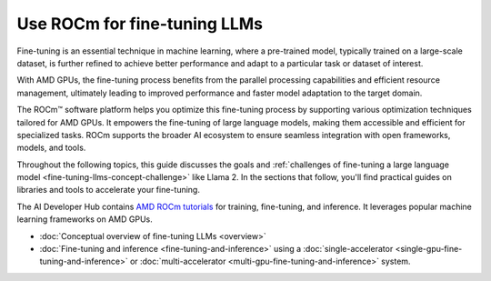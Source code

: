 .. meta::
   :description: How to fine-tune LLMs with ROCm
   :keywords: ROCm, LLM, fine-tuning, usage, tutorial, GPUs, Llama, accelerators

*******************************************
Use ROCm for fine-tuning LLMs
*******************************************

Fine-tuning is an essential technique in machine learning, where a pre-trained model, typically trained on a large-scale dataset, is further refined to achieve better performance and adapt to a particular task or dataset of interest.

With AMD GPUs, the fine-tuning process benefits from the parallel processing capabilities and efficient resource management, ultimately leading to improved performance and faster model adaptation to the target domain.

The ROCm™ software platform helps you optimize this fine-tuning process by supporting various optimization techniques tailored for AMD GPUs. It empowers the fine-tuning of large language models, making them accessible and efficient for specialized tasks. ROCm supports the broader AI ecosystem to ensure seamless integration with open frameworks, models, and tools. 

Throughout the following topics, this guide discusses the goals and :ref:`challenges of fine-tuning a large language
model <fine-tuning-llms-concept-challenge>` like Llama 2. In the
sections that follow, you'll find practical guides on libraries and tools to accelerate your fine-tuning.

The AI Developer Hub contains `AMD ROCm tutorials <https://rocm.docs.amd.com/projects/ai-developer-hub/en/latest/>`_ for
training, fine-tuning, and inference. It leverages popular machine learning frameworks on AMD GPUs.

- :doc:`Conceptual overview of fine-tuning LLMs <overview>`

- :doc:`Fine-tuning and inference <fine-tuning-and-inference>` using a
  :doc:`single-accelerator <single-gpu-fine-tuning-and-inference>` or
  :doc:`multi-accelerator <multi-gpu-fine-tuning-and-inference>` system.


